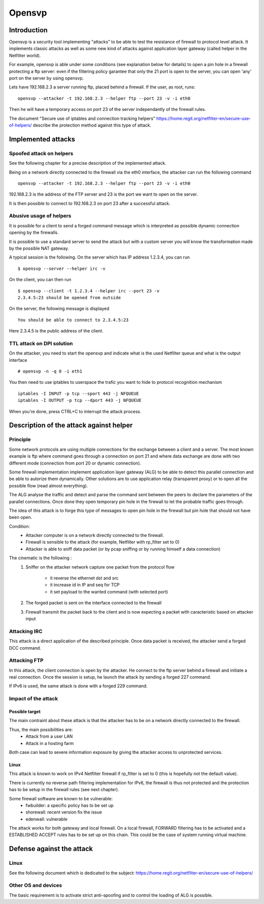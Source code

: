 =======
Opensvp
=======

Introduction
============

Opensvp is a security tool implementing "attacks" to be able to test
the resistance of firewall to protocol level attack. It implements
classic attacks as well as some new kind of attacks against application
layer gateway (called helper in the Netfilter world).

For example, opensvp is able under some conditions (see explanation
below for details) to open a pin hole in a firewall protecting a
ftp server: even if the filtering policy garantee that only the 21
port is open to the server, you can open 'any' port on the server
by using opensvp.

Lets have 192.168.2.3 a server running ftp, placed behind a firewall.
If the user, as root, runs::

 opensvp --attacker -t 192.168.2.3 --helper ftp --port 23 -v -i eth0

Then he will have a temporary access on port 23 of the server independantly
of the firewall rules.

The document "Secure use of iptables and connection tracking helpers" 
https://home.regit.org/netfilter-en/secure-use-of-helpers/ describe
the protection method against this type of attack.

Implemented attacks
===================

Spoofed attack on helpers
-------------------------

See the following chapter for a precise description of the implemented attack.

Being on a network directly connected to the firewall via the eth0 interface,
the attacker can run the following command ::

 opensvp --attacker -t 192.168.2.3 --helper ftp --port 23 -v -i eth0

192.168.2.3 is the address of the FTP server and 23 is the port we want to
open on the server.

It is then possible to connect to 192.168.2.3 on port 23 after a successful
attack.

Abusive usage of helpers
------------------------

It is possible for a client to send a forged command message which is interpreted
as possible dynamic connection opening by the firewalls.

It is possible to use a standard server to send the attack but with a custom server
you will know the transformation made by the possible NAT gateway.

A typical session is the following. On the server which has IP address 1.2.3.4, you
can run ::

 $ opensvp --server --helper irc -v

On the client, you can then run ::

 $ opensvp --client -t 1.2.3.4 --helper irc --port 23 -v
 2.3.4.5:23 should be opened from outside

On the server, the following message is displayed ::

 You should be able to connect to 2.3.4.5:23

Here 2.3.4.5 is the public address of the client.

TTL attack on DPI solution
--------------------------

On the attacker, you need to start the opensvp and indicate what is the used
Netfilter queue and what is the output interface ::

 # opensvp -n -q 0 -i eth1

You then need to use iptables to userspace the trafic you want to hide to protocol
recognition mechanism ::

 iptables -I INPUT -p tcp --sport 443 -j NFQUEUE
 iptables -I OUTPUT -p tcp --dport 443 -j NFQUEUE

When you're done, press CTRL+C to interrupt the attack process.

Description of the attack against helper
========================================
Principle
---------

Some network protocols are using multiple connections  for the exchange
between a client and a server. The most known example is ftp where command
goes through a connection on port 21 and where data exchange are done with
two different mode (connection from port 20 or dynamic connection).

Some firewall implementation implement application layer gateway (ALG) to be
able to detect this parallel connection and be able to autorize them dynamically.
Other solutions are to use application relay (transparent proxy) or to open
all the possible flow (read almost everything).

The ALG analyse the traffic and detect and parse the command sent between the
peers to declare the parameters of the parallel connections. Once done they
open temporary pin hole in the firewall to let the probable traffic goes through.

The idea of this attack is to forge this type of messages to open pin hole in
the firewall but pin hole that should not have been open.


Condition:
 * Attacker computer is on a network directly connected to the firewall.
 * Firewall is sensible to the attack (for example, Netfilter with rp_filter
   set to 0)
 * Attacker is able to sniff data packet (or by pcap sniffing or by running
   himself a data connection)

The cinematic is the following :
 1. Sniffer on the attacker network capture one packet from the protocol flow

     * it reverse the ethernet dst and src
     * it increase id in IP and seq for TCP
     * it set payload to the wanted command (with selected
       port)

 2. The forged packet is sent on the interface connected to the firewall
 3. Firewall transmit the packet back to the client and is now expecting
    a packet with caracteristic based on attacker input

Attacking IRC
-------------

This attack is a direct application of the described principle. Once data packet
is received, the attacker send a forged DCC command.

Attacking FTP
-------------

In this attack, the client connection is open by the attacker. He connect to the
ftp server behind a firewall and initiate a real connection. Once the session is
setup, he launch the attack by sending a forged 227 command.

If IPv6 is used, the same attack is done with a forged 229 command.

Impact of the attack
--------------------
Possible target
~~~~~~~~~~~~~~~

The main contraint about these attack is that the attacker has to be on a network
directly connected to the firewall.

Thus, the main possibilities are:
 * Attack from a user LAN
 * Attack in a hosting farm

Both case can lead to severe information exposure by giving the attacker access to
unprotected services.

Linux
~~~~~

This attack is known to work on IPv4 Netfilter firewall if rp_filter is set to
0 (this is hopefully not the default value).

There is currently no reverse path filtering implementation for IPv6, the firewall
is thus not protected and the protection has to be setup in the firewall rules (see
next chapter).

Some firewall software are known to be vulnerable:
 * fwbuilder: a specific policy has to be set up
 * shorewall: recent version fix the issue
 * edenwall: vulnerable

The attack works for both gateway and local firewall. On a local firewall, FORWARD
filtering has to be activated and a ESTABLISHED ACCEPT rules has to be set up on
this chain. This could be the case of system running virtual machine.

Defense against the attack
==========================
Linux
-----

See the following document which is dedicated to the subject: https://home.regit.org/netfilter-en/secure-use-of-helpers/

Other OS and devices
--------------------

The basic requirement is to activate strict anti-spoofing and to control the loading of ALG is possible.
